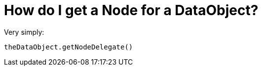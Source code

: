 // 
//     Licensed to the Apache Software Foundation (ASF) under one
//     or more contributor license agreements.  See the NOTICE file
//     distributed with this work for additional information
//     regarding copyright ownership.  The ASF licenses this file
//     to you under the Apache License, Version 2.0 (the
//     "License"); you may not use this file except in compliance
//     with the License.  You may obtain a copy of the License at
// 
//       http://www.apache.org/licenses/LICENSE-2.0
// 
//     Unless required by applicable law or agreed to in writing,
//     software distributed under the License is distributed on an
//     "AS IS" BASIS, WITHOUT WARRANTIES OR CONDITIONS OF ANY
//     KIND, either express or implied.  See the License for the
//     specific language governing permissions and limitations
//     under the License.
//

= How do I get a Node for a DataObject?
:page-layout: wikidev
:page-tags: wiki, devfaq
:jbake-status: published
:keywords: Apache NetBeans wiki DevFaqNodeDataObject
:description: Apache NetBeans wiki DevFaqNodeDataObject
:toc: left
:toc-title:
:syntax: true
:page-wikidevsection: _converting_between_common_data_types_and_finding_things
:page-position: 7

Very simply: 

[source,java]
----

theDataObject.getNodeDelegate()
----
